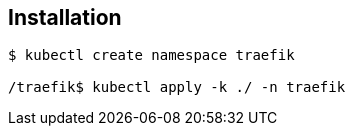 == Installation

....
$ kubectl create namespace traefik

/traefik$ kubectl apply -k ./ -n traefik
....